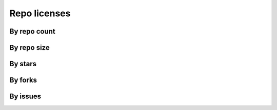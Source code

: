 Repo licenses
=============

By repo count
-------------

.. raw:: html

   <iframe class="plot" src="_static/plots/repo-alltime-stats/repo_stats_license/repo_count--logscale.html"></iframe>

.. raw:: html

   <iframe class="plot" src="_static/plots/repo-alltime-stats/repo_stats_license/repo_count-.html"></iframe>


By repo size
-------------

.. raw:: html

   <iframe class="plot" src="_static/plots/repo-alltime-stats/repo_stats_license/size-sum-logscale.html"></iframe>

.. raw:: html

   <iframe class="plot" src="_static/plots/repo-alltime-stats/repo_stats_license/size-sum.html"></iframe>


By stars
--------

.. raw:: html

   <iframe class="plot" src="_static/plots/repo-alltime-stats/repo_stats_license/stargazers_count-sum-logscale.html"></iframe>

.. raw:: html

   <iframe class="plot" src="_static/plots/repo-alltime-stats/repo_stats_license/stargazers_count-sum.html"></iframe>


By forks
--------

.. raw:: html

   <iframe class="plot" src="_static/plots/repo-alltime-stats/repo_stats_license/forks_count-sum-logscale.html"></iframe>

.. raw:: html

   <iframe class="plot" src="_static/plots/repo-alltime-stats/repo_stats_license/forks_count-sum.html"></iframe>


By issues
---------

.. raw:: html

   <iframe class="plot" src="_static/plots/repo-alltime-stats/repo_stats_license/open_issues_count-sum-logscale.html"></iframe>

.. raw:: html

   <iframe class="plot" src="_static/plots/repo-alltime-stats/repo_stats_license/open_issues_count-sum.html"></iframe>

